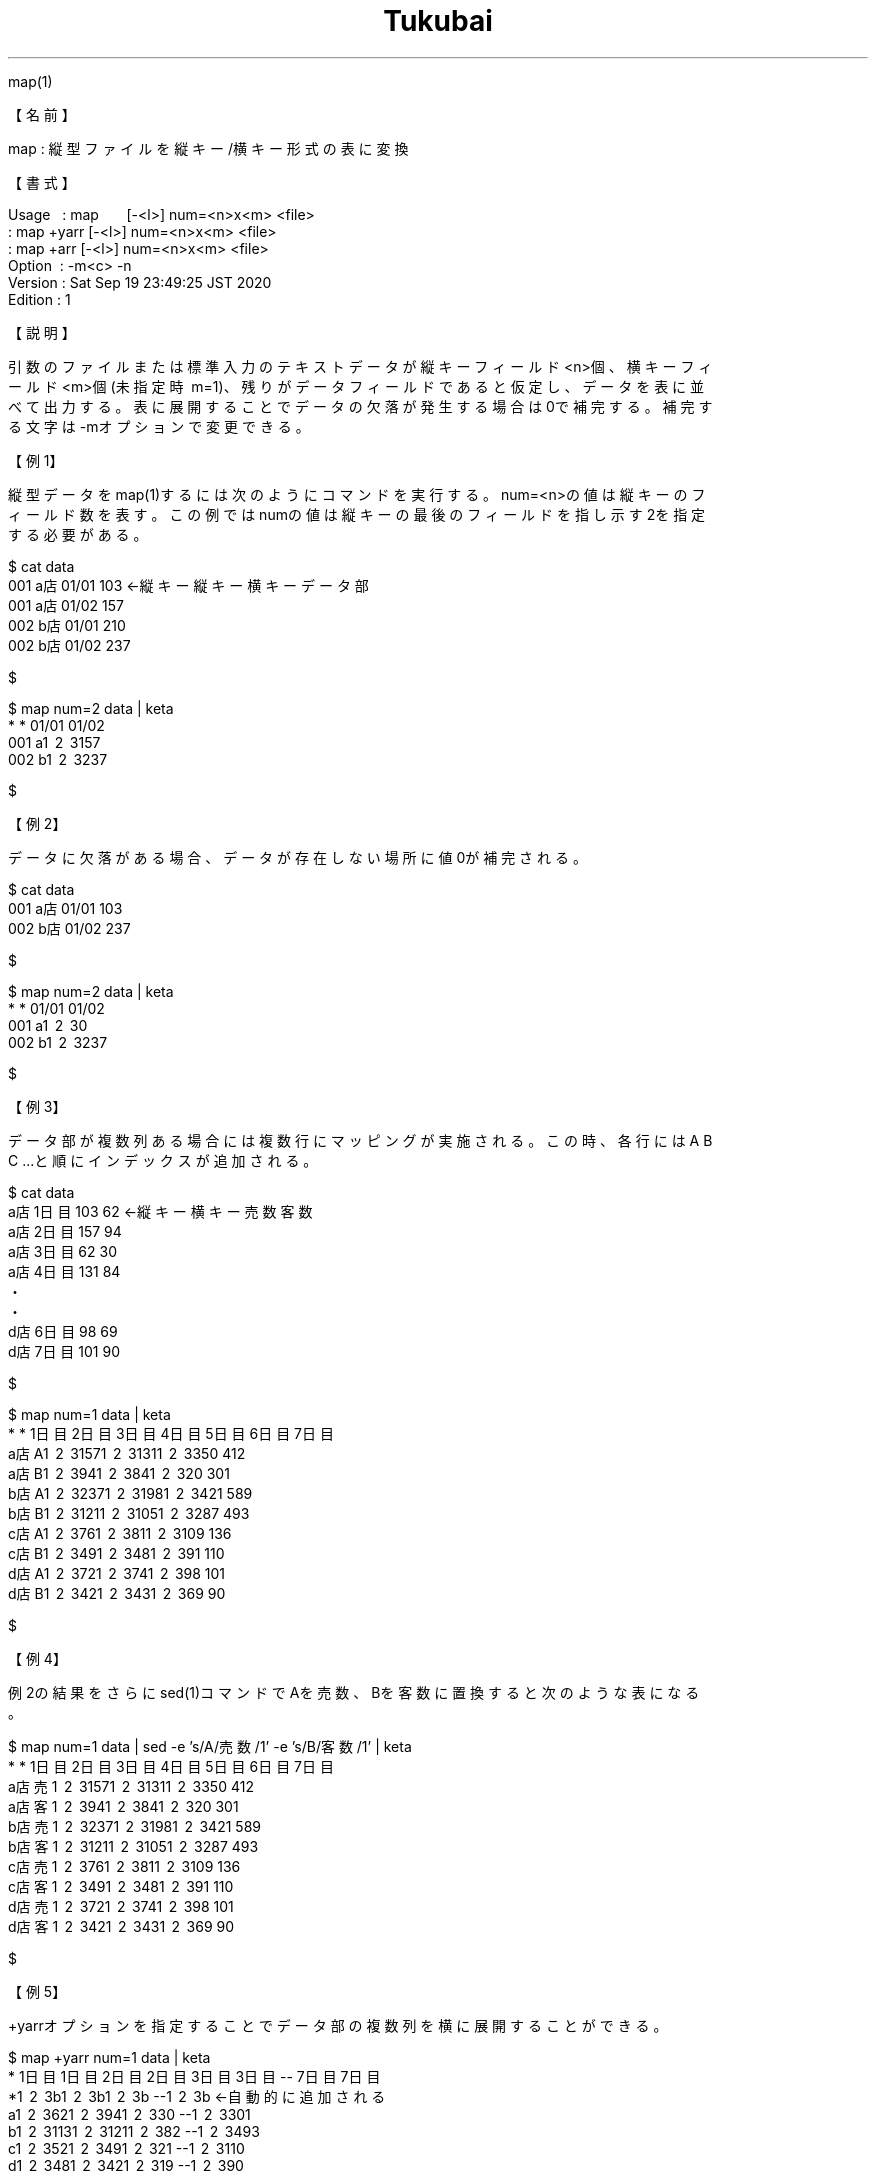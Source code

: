 .TH  Tukubai 1 "19 Sep 2020" "usp Tukubai" "Tukubai コマンド マニュアル"

.br
map(1)
.br

.br
【名前】
.br

.br
map\ :\ 縦型ファイルを縦キー/横キー形式の表に変換
.br

.br
【書式】
.br

.br
Usage\ \ \ :\ map\ \ \ \ \ \ \ [-<l>]\ num=<n>x<m>\ <file>
.br
        : map +yarr [-<l>] num=<n>x<m> <file>
.br
        : map +arr  [-<l>] num=<n>x<m> <file>
.br
Option\ \ :\ -m<c>\ -n
.br
Version\ :\ Sat\ Sep\ 19\ 23:49:25\ JST\ 2020
.br
Edition\ :\ 1
.br

.br
【説明】
.br

.br
引数のファイルまたは標準入力のテキストデータが縦キーフィールド<n>個、横キーフィ
.br
ールド<m>個(未指定時\ m=1)、残りがデータフィールドであると仮定し、データを表に並
.br
べて出力する。表に展開することでデータの欠落が発生する場合は0で補完する。補完す
.br
る文字は-mオプションで変更できる。
.br

.br
【例1】
.br

.br
縦型データをmap(1)するには次のようにコマンドを実行する。num=<n>の値は縦キーのフ
.br
ィールド数を表す。この例ではnumの値は縦キーの最後のフィールドを指し示す2を指定
.br
する必要がある。
.br

.br

  $ cat data
  001 a店 01/01 103               ←縦キー 縦キー 横キー データ部
  001 a店 01/02 157
  002 b店 01/01 210
  002 b店 01/02 237

  $

.br

  $ map num=2 data |  keta
  *   * 01/01 01/02
  001 a\1 \2 \3157
  002 b\1 \2 \3237

  $

.br
【例2】
.br

.br
データに欠落がある場合、データが存在しない場所に値0が補完される。
.br

.br

  $ cat data
  001 a店 01/01 103
  002 b店 01/02 237

  $

.br

  $ map num=2 data |  keta
  *   * 01/01 01/02
  001 a\1 \2 \30
  002 b\1 \2 \3237

  $

.br
【例3】
.br

.br
データ部が複数列ある場合には複数行にマッピングが実施される。この時、各行にはA\ B
.br
C\ ...と順にインデックスが追加される。
.br

.br

  $ cat data
  a店 1日目 103 62                ←縦キー 横キー 売数 客数
  a店 2日目 157 94
  a店 3日目 62 30
  a店 4日目 131 84
  ・
  ・
  d店 6日目 98 69
  d店 7日目 101 90

  $

.br

  $ map num=1 data |  keta
  * * 1日目 2日目 3日目 4日目 5日目 6日目 7日目
  a店 A\1 \2 \3157\1 \2 \3131\1 \2 \3350   412
  a店 B\1 \2 \394\1 \2 \384\1 \2 \320   301
  b店 A\1 \2 \3237\1 \2 \3198\1 \2 \3421   589
  b店 B\1 \2 \3121\1 \2 \3105\1 \2 \3287   493
  c店 A\1 \2 \376\1 \2 \381\1 \2 \3109   136
  c店 B\1 \2 \349\1 \2 \348\1 \2 \391   110
  d店 A\1 \2 \372\1 \2 \374\1 \2 \398   101
  d店 B\1 \2 \342\1 \2 \343\1 \2 \369    90

  $

.br
【例4】
.br

.br
例2の結果をさらにsed(1)コマンドでAを売数、Bを客数に置換すると次のような表になる
.br
。
.br

.br

  $ map num=1 data |  sed -e 's/A/売数/1' -e 's/B/客数/1' | keta
  *    * 1日目 2日目 3日目 4日目 5日目 6日目 7日目
  a店 売\1 \2 \3157\1 \2 \3131\1 \2 \3350   412
  a店 客\1 \2 \394\1 \2 \384\1 \2 \320   301
  b店 売\1 \2 \3237\1 \2 \3198\1 \2 \3421   589
  b店 客\1 \2 \3121\1 \2 \3105\1 \2 \3287   493
  c店 売\1 \2 \376\1 \2 \381\1 \2 \3109   136
  c店 客\1 \2 \349\1 \2 \348\1 \2 \391   110
  d店 売\1 \2 \372\1 \2 \374\1 \2 \398   101
  d店 客\1 \2 \342\1 \2 \343\1 \2 \369    90

  $

.br
【例5】
.br

.br
+yarrオプションを指定することでデータ部の複数列を横に展開することができる。
.br

.br

  $ map +yarr num=1 data |  keta
  * 1日目 1日目 2日目 2日目 3日目 3日目  -- 7日目 7日目
  *\1 \2 \3b\1 \2 \3b\1 \2 \3b  --\1 \2 \3b   ←自動的に追加される
  a\1 \2 \362\1 \2 \394\1 \2 \330  --\1 \2 \3301
  b\1 \2 \3113\1 \2 \3121\1 \2 \382  --\1 \2 \3493
  c\1 \2 \352\1 \2 \349\1 \2 \321  --\1 \2 \3110
  d\1 \2 \348\1 \2 \342\1 \2 \319  --\1 \2 \390

  $

.br

  $ map +yarr num=1 data |  sed -e '2s/a/売数/g' -e '2s/b/客数/g' | keta
  * 1日目 1日目 2日目 2日目 3日目 3日目  -- 7日目 7日目
  *  売数  客数  売数  客数  売数  客\1 \2 \3数  客数
  a\1 \2 \362\1 \2 \394\1 \2 \330  --\1 \2 \3301
  b\1 \2 \3113\1 \2 \3121\1 \2 \382  --\1 \2 \3493
  c\1 \2 \352\1 \2 \349\1 \2 \321  --\1 \2 \3110
  d\1 \2 \348\1 \2 \342\1 \2 \319  --\1 \2 \390

  $

.br
横インデックスが不要な場合には+arrオプションを使用する。
.br

.br

  $ map +arr num=1 data |  keta
  * 1日目 1日目 2日目 2日目 3日目 3日目  -- 7日目 7日目
  a\1 \2 \362\1 \2 \394\1 \2 \330  --\1 \2 \3301
  b\1 \2 \3113\1 \2 \3121\1 \2 \382  --\1 \2 \3493
  c\1 \2 \352\1 \2 \349\1 \2 \321  --\1 \2 \3110
  d\1 \2 \348\1 \2 \342\1 \2 \319  --\1 \2 \390

  $

.br
【例6】
.br

.br
-mオプションで補完文字を指定できる。デフォルトは0。
.br

.br

  $ cat data
  A a 1
  A b 2
  B a 4

  $

.br

  $ map -m@ num=1 data
  * a b
  A 1 2
  B 4 @

  $

.br
【例7】
.br

.br
-<数値>オプションを妻うことで<数値>フィールド分ずつmap(1)を実施することができる
.br
。<数値>はデータ部のフィールド数の約数である必要がある。
.br

.br

  $ cat data
  X x 1 2 3 4 5 6         ←データ部を1 2 3と4 5 6というように3つずmapしたい
  X y 1 2 3 4 5 6
  Y x 1 2 3 4 5 6
  Y y 1 2 3 4 5 6

  $

.br

  $ map -3 num=1 data             ←3フィールド分ずmap(1)する
  * * x x y y
  * * a b a b
  X A 1 4 1 4
  X B 2 5 2 5
  X C 3 6 3 6
  Y A 1 4 1 4
  Y B 2 5 2 5
  Y C 3 6 3 6

  $

.br

  $ map +yarr -3 num=1 data               ←+yarrの場合、3フィールド分ずつ折り返し
  * * x x x y y y
  * * a b c a b c
  X A 1 2 3 1 2 3
  X B 4 5 6 4 5 6
  Y A 1 2 3 1 2 3
  Y B 4 5 6 4 5 6

  $

.br
【例8】
.br

.br
num=<n>x<m>で縦キー<n>個、横キー<m>個にすることができる。横キーはヘッダー<m>行
.br
に展開される。
.br

.br

  $ cat data
  X1 Y1 Z1 1 8
  X1 Y1 Z2 2 7
  X1 Y2 Z1 3 6
  X1 Y2 Z2 4 5
  X2 Y1 Z1 5 4
  X2 Y1 Z2 6 3
  X2 Y2 Z1 7 2
  X2 Y2 Z2 8 1

  $

.br

  $ map num=1x2 data
  *  * Y1 Y1 Y2 Y2                ←横ヘッダーが2行になる
  *  * Z1 Z2 Z1 Z2
  X1 A  1  2  3  4
  X1 B  8  7  6  5
  X2 A  5  6  7  8
  X2 B  4  3  2  1

  $

.br

  $ map +yarr num=1x2 data
  *  Y1 Y1 Y1 Y1 Y2 Y2 Y2 Y2              ←横ヘッダーが2行になる
  *  Z1 Z1 Z2 Z2 Z1 Z1 Z2 Z2
  *  a  b  a  b  a  b  a  b
  X1 1  8  2  7  3  6  4  5
  X2 5  4  6  3  7  2  8  1

  $

.br
【例9】
.br

.br
-<数字>オプションとnum=<n>x<m>を組み合わせると次のように動作する。
.br

.br

  $ cat data3
  X1 Y1 Z1 1 8 4 5 6 7
  X1 Y1 Z2 2 7 4 5 6 7
  X1 Y2 Z1 3 6 4 5 6 7
  X1 Y2 Z2 4 5 4 5 6 7
  X2 Y1 Z1 5 4 4 5 6 7
  X2 Y1 Z2 6 3 4 5 6 7
  X2 Y2 Z1 7 2 4 5 6 7
  X2 Y2 Z2 8 1 4 5 6 7

  $

.br

  $ map -3 num=1x2 data3
  * * Y1 Y1 Y1 Y1 Y2 Y2 Y2 Y2
  * * Z1 Z1 Z2 Z2 Z1 Z1 Z2 Z2
  * *  a  b  a  b  a  b  a  b
  X1 A  1  5  2  5  3  5  4  5
  X1 B  8  6  7  6  6  6  5  6
  X1 C  4  7  4  7  4  7  4  7
  X2 A  5  5  6  5  7  5  8  5
  X2 B  4  6  3  6  2  6  1  6
  X2 C  4  7  4  7  4  7  4  7

  $

.br

  $ map +yarr -3 num=1x2 data3
  * * Y1 Y1 Y1 Y1 Y1 Y1 Y2 Y2 Y2 Y2 Y2 Y2
  * * Z1 Z1 Z1 Z2 Z2 Z2 Z1 Z1 Z1 Z2 Z2 Z2
  * *  a  b  c  a  b  c  a  b  c  a  b  c
  X1 A  1  8  4  2  7  4  3  6  4  4  5  4
  X1 B  5  6  7  5  6  7  5  6  7  5  6  7
  X2 A  5  4  4  6  3  4  7  2  4  8  1  4
  X2 B  5  6  7  5  6  7  5  6  7  5  6  7

  $

.br
【例10】
.br

.br
-nオプションを指定すると、付加するインデックスが数値になる。-nを付けない場合に
.br
はアルファベットwが使われるのでインデックス数が26個までという制限があるが、-nを
.br
指定した場合にはインデックスが26個に制限されず、データ部が多い場合もマップする
.br
ことができる。
.br

.br

  $ cat data4
  X1 Y1 A1 A2 A3 A4 -- A99 A100
  X1 Y2 B1 B2 B3 B4 -- B99 B100
  X1 Y3 C1 C2 C3 C4 -- C99 C100

  $

.br

  $ map -n num=1 data4
  *  *\1 \2 \3Y2   Y3
  X1  1\1 \2 \3B1   C1
  X1  2\1 \2 \3B2   C2
  ・
  ・
  X1 29  A99  B99  C99
  X1 30 A100 B100 C100

  $

.br
【関連項目】
.br

.br
unmap(1)、tateyoko(1)
.br

.br
last\ modified:\ Fri\ Jul\ 15\ 15:42:38\ JST\ 2022
.br
Contact\ us:\ uecinfo@usp-lab.com
.br
Copyright\ (c)\ 2012-2022\ Universal\ Shell\ Programming\ Laboratory\ All\ Rights
.br
